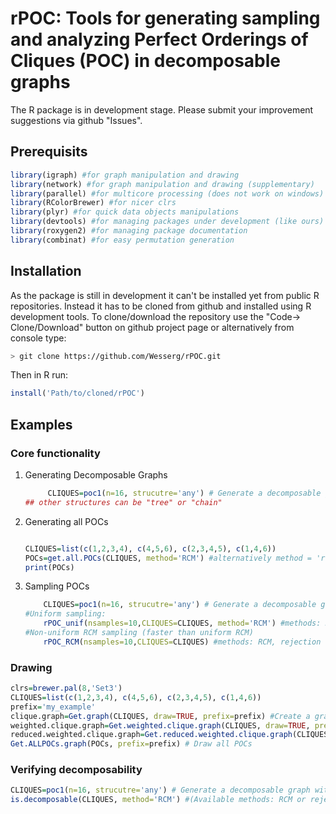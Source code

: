 * rPOC: Tools for generating sampling and analyzing Perfect Orderings of Cliques (POC) in decomposable graphs
The R package is in development stage. Please submit your improvement suggestions via github "Issues".
** Prerequisits
 #+BEGIN_SRC R
library(igraph) #for graph manipulation and drawing
library(network) #for graph manipulation and drawing (supplementary)
library(parallel) #for multicore processing (does not work on windows)
library(RColorBrewer) #for nicer clrs
library(plyr) #for quick data objects manipulations
library(devtools) #for managing packages under development (like ours)
library(roxygen2) #for managing package documentation
library(combinat) #for easy permutation generation
 #+END_SRC

** Installation
As the package is still in development it can't be installed yet from public R repositories. Instead it has to be cloned from github and installed using R development tools.
To clone/download the repository use the "Code-> Clone/Download" button on github project page or alternatively from console type:
 #+BEGIN_SRC bash
> git clone https://github.com/Wesserg/rPOC.git
 #+END_SRC
Then in R run:
 #+BEGIN_SRC R
install('Path/to/cloned/rPOC')
 #+END_SRC

** Examples

*** Core functionality
**** Generating Decomposable Graphs
  #+BEGIN_SRC R
     CLIQUES=poc1(n=16, strucutre='any') # Generate a decomposable graph with n vertices
## other structures can be "tree" or "chain"
   #+END_SRC

**** Generating all POCs
  #+BEGIN_SRC R

    CLIQUES=list(c(1,2,3,4), c(4,5,6), c(2,3,4,5), c(1,4,6))
    POCs=get.all.POCs(CLIQUES, method='RCM') #alternatively method = 'rejection'
    print(POCs)
   #+END_SRC

**** Sampling POCs
  #+BEGIN_SRC R
    CLIQUES=poc1(n=16, strucutre='any') # Generate a decomposable graph with n vertices
#Uniform sampling:
    rPOC_unif(nsamples=10,CLIQUES=CLIQUES, method='RCM') #methods: RCM, rejection or M-H
#Non-uniform RCM sampling (faster than uniform RCM)
    rPOC_RCM(nsamples=10,CLIQUES=CLIQUES) #methods: RCM, rejection or M-H

   #+END_SRC

*** Drawing
 #+BEGIN_SRC R
   clrs=brewer.pal(8,'Set3')
   CLIQUES=list(c(1,2,3,4), c(4,5,6), c(2,3,4,5), c(1,4,6))
   prefix='my_example'
   clique.graph=Get.graph(CLIQUES, draw=TRUE, prefix=prefix) #Create a graph from Cliques
   weighted.clique.graph=Get.weighted.clique.graph(CLIQUES, draw=TRUE, prefix=prefix) #Create the WCG
   reduced.weighted.clique.graph=Get.reduced.weighted.clique.graph(CLIQUES, draw=TRUE, prefix=prefix) #Create RWCG
   Get.ALLPOCs.graph(POCs, prefix=prefix) # Draw all POCs
  #+END_SRC
*** Verifying decomposability
 #+BEGIN_SRC R
   CLIQUES=poc1(n=16, strucutre='any') # Generate a decomposable graph with n vertices
   is.decomposable(CLIQUES, method='RCM') #(Available methods: RCM or rejection)
  #+END_SRC
